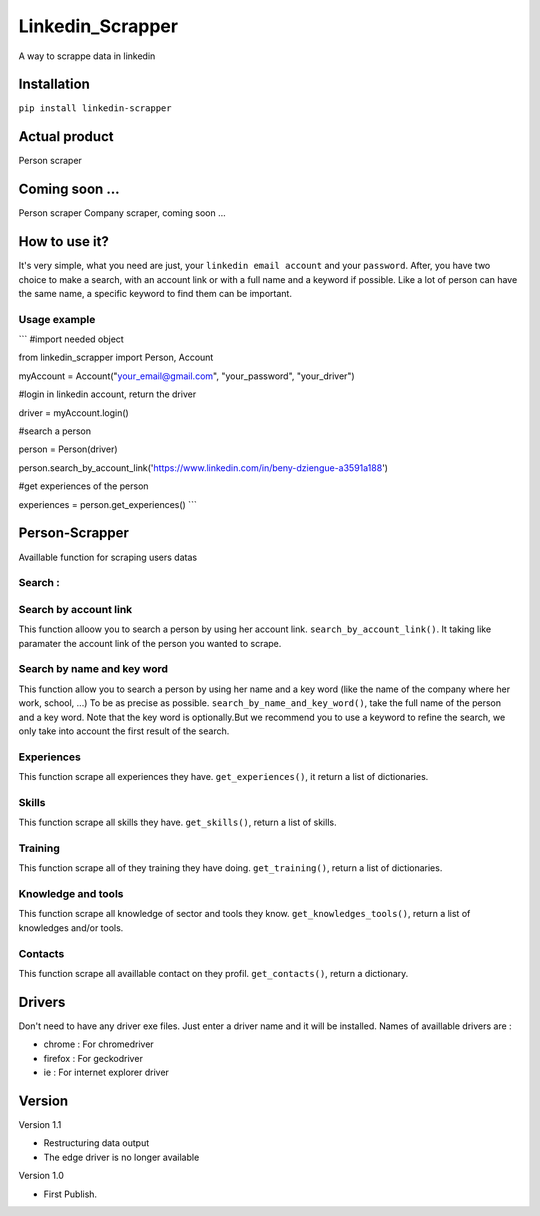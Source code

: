 ==================
Linkedin_Scrapper
==================

A way to scrappe data in linkedin

Installation
============

``pip install linkedin-scrapper``

Actual product
==============

Person scraper


Coming soon ...
===============

Person scraper
Company scraper, coming soon ...

How to use it?
==============

It's very simple, what you need are just, your ``linkedin email account`` and your ``password``.
After, you have two choice to make a search, with an account link or with a full name and a keyword if possible.
Like a lot of person can have the same name, a specific keyword to find them can be important.

Usage example
-------------

``` #import needed object

from linkedin_scrapper import Person, Account

myAccount = Account("your_email@gmail.com", "your_password", "your_driver")

#login in linkedin account, return the driver

driver = myAccount.login()

#search a person

person = Person(driver)

person.search_by_account_link('https://www.linkedin.com/in/beny-dziengue-a3591a188')

#get experiences of the person

experiences = person.get_experiences() ```

Person-Scrapper
===============

Availlable function for scraping users datas

Search :
--------
Search by account link
-----------------------
This function alloow you to search a person by using her account link. ``search_by_account_link()``. It taking like paramater the account link of the person you wanted to scrape.

Search by name and key word
---------------------------
This function allow you to search a person by using her name and a key word (like the name of the company where her work, school, ...) To be as precise as possible. 
``search_by_name_and_key_word()``, take the full name of the person and a key word. Note that the key word is optionally.But we recommend you to use a keyword to refine the search, we only take into account the first result of the search.

Experiences
-----------
This function scrape all experiences they have. ``get_experiences()``, it return a list of dictionaries.

Skills
------
This function scrape all skills they have. ``get_skills()``, return a list of skills.

Training
--------
This function scrape all of they training they have doing. ``get_training()``, return a list of dictionaries.

Knowledge and tools
-------------------
This function scrape all knowledge of sector and tools they know. ``get_knowledges_tools()``, return a list of knowledges and/or tools.

Contacts
--------
This function scrape all availlable contact on they profil. ``get_contacts()``, return a dictionary.

Drivers
=======
Don't need to have any driver exe files. Just enter a driver name and it will be installed.
Names of availlable drivers are :

* chrome : For chromedriver

* firefox : For geckodriver

* ie : For internet explorer driver

Version
=======

Version 1.1

* Restructuring data output

* The edge driver is no longer available

Version 1.0

* First Publish.